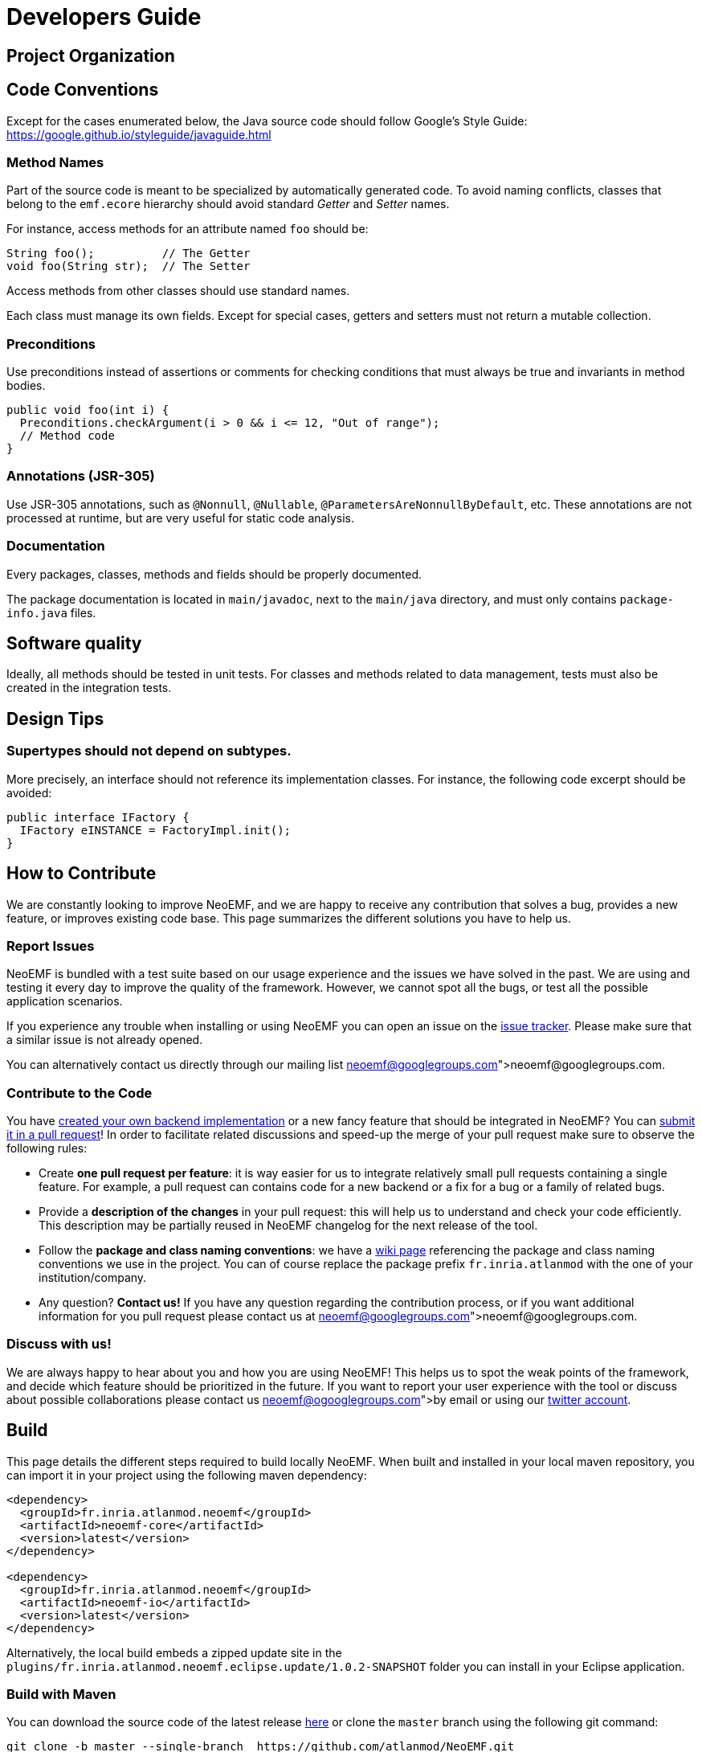 = Developers Guide

== Project Organization





== Code Conventions

Except for the cases enumerated below, the Java source code should follow Google's Style Guide: https://google.github.io/styleguide/javaguide.html

=== Method Names

Part of the source code is meant to be specialized by automatically generated code.
To avoid naming conflicts, classes that belong to the `emf.ecore` hierarchy should avoid standard _Getter_ and _Setter_ names.

For instance, access methods for an attribute named `foo` should be:

[,java]
----
String foo();          // The Getter
void foo(String str);  // The Setter
----

Access methods from other classes should use standard names.

Each class must manage its own fields.
Except for special cases, getters and setters must not return a mutable collection.

=== Preconditions

Use preconditions instead of assertions or comments for checking conditions that must always be true and invariants in method bodies.

[,java]
----
public void foo(int i) {
  Preconditions.checkArgument(i > 0 && i <= 12, "Out of range");
  // Method code
}
----

=== Annotations (JSR-305)

Use JSR-305 annotations, such as `@Nonnull`, `@Nullable`, `@ParametersAreNonnullByDefault`, etc.
These annotations are not processed at runtime, but are very useful for static code analysis.

=== Documentation

Every packages, classes, methods and fields should be properly documented.

The package documentation is located in `main/javadoc`, next to the `main/java` directory, and must only contains `package-info.java` files.

== Software quality

Ideally, all methods should be tested in unit tests. For classes and methods related to data management, tests must also be created in the integration tests.

== Design Tips

=== Supertypes should not depend on subtypes.

More precisely, an interface should not reference its implementation classes. For instance, the following code excerpt should be avoided:

[source,java]
----
public interface IFactory {
  IFactory eINSTANCE = FactoryImpl.init();
}
----

// Avoid casts

// Avoid conditional behavior

// Design first for testability, then for performance

== How to Contribute

We are constantly looking to improve NeoEMF, and we are happy to receive any contribution that solves a bug, provides a new feature, or improves existing code base.
This page summarizes the different solutions you have to help us.

=== Report Issues

NeoEMF is bundled with a test suite based on our usage experience and the issues we have solved in the past.
We are using and testing it every day to improve the quality of the framework.
However, we cannot spot all the bugs, or test all the possible application scenarios.

If you experience any trouble when installing or using NeoEMF you can open an issue on the https://github.com/atlanmod/NeoEMF/issues[issue tracker].
Please make sure that a similar issue is not already opened.

You can alternatively contact us directly through our mailing list link:neoemf@googlegroups.com[neoemf@googlegroups.com].

=== Contribute to the Code

You have link:Create-A-New-Module[created your own backend implementation] or a new fancy feature that should be integrated in NeoEMF?
You can https://github.com/atlanmod/NeoEMF/pulls[submit it in a pull request]!
In order to facilitate related discussions and speed-up the merge of your pull request make sure to observe the following rules:

* Create *one pull request per feature*: it is way easier for us to integrate relatively small pull requests containing a single feature.
For example, a pull request can contains code for a new backend or a fix for a bug or a family of related bugs.
* Provide a *description of the changes* in your pull request: this will help us to understand and check your code efficiently.
This description may be partially reused in NeoEMF changelog for the next release of the tool.
* Follow the *package and class naming conventions*: we have a link:Naming-Conventions[wiki page] referencing the package and class naming conventions we use in the project.
You can of course replace the package prefix `fr.inria.atlanmod` with the one of your institution/company.
* Any question? *Contact us!* If you have any question regarding the contribution process, or if you want additional information for you pull request please contact us at link:neoemf@googlegroups.com[neoemf@googlegroups.com].

=== Discuss with us!

We are always happy to hear about you and how you are using NeoEMF!
This helps us to spot the weak points of the framework, and decide which feature should be prioritized in the future.
If you want to report your user experience with the tool or discuss about possible collaborations please contact us link:neoemf@ogooglegroups.com[by email] or using our https://twitter.com/NeoEMF[twitter account].

== Build

This page details the different steps required to build locally NeoEMF.
When built and installed in your local maven repository, you can import it in your project using the following maven dependency:

[,xml]
----
<dependency>
  <groupId>fr.inria.atlanmod.neoemf</groupId>
  <artifactId>neoemf-core</artifactId>
  <version>latest</version>
</dependency>

<dependency>
  <groupId>fr.inria.atlanmod.neoemf</groupId>
  <artifactId>neoemf-io</artifactId>
  <version>latest</version>
</dependency>
----

Alternatively, the local build embeds a zipped update site in the `plugins/fr.inria.atlanmod.neoemf.eclipse.update/1.0.2-SNAPSHOT` folder you can install in your Eclipse application.

=== Build with Maven

You can download the source code of the latest release https://github.com/atlanmod/NeoEMF/releases/latest[here] or clone the `master` branch using the following git command:

[,bash]
----
git clone -b master --single-branch  https://github.com/atlanmod/NeoEMF.git
----

Configure Maven's JDK to allocate more memory:

[,bash]
----
export MAVEN_OPTS="-XX:PermSize=256m -XX:MaxPermSize=512m -XstartOnFirstThread"
----

==== Build Core Components

NeoEMF core components are bundled as a set of Jar files that can be imported using the maven dependency mechanism.
You can build NeoEMF core components by going to the root of the source directory and run the following command:

[,bash]
----
mvn clean install
----

_(optional)_ You can also run the tests by using :

[,bash]
----
mvn test (-pl <neoemf-core|neoemf-data|neoemf-io|...>)
----

Note that building the core components does not create Eclipse plugins and an local version of the update site.
To generate these additional artifacts see the next section.

==== Build Eclipse Integration Plugins

NeoEMF Eclipse integration plugins provide Eclipse compatible plugins and update site.
To build these artifacts, you need to run the following command:

[,bash]
----
mvn clean install -f plugins/eclipse
----

NeoEMF plugins and update-site are built and stored in your local maven repository at `plugins/fr.inria.atlanmod.neoemf.eclipse.update/1.0.2-SNAPSHOT`.

=== Build in Eclipse

You can alternatively build NeoEMF directly in Eclipse using the Eclipse Git and Maven integrations plugin.

==== Requirements

In order to import NeoEMF Git repository in Eclipse, you will need the following plugins in your installation (installable from the software repository of your Eclipse release):

* *EGit* : v3.4.2 or later
* *m2e* : v1.5.1 or later

And the following m2e connectors (installable through `Preferences → Maven → Discovery / m2e Marketplace`):

* *Maven SCM Handler for EGit (m2e-egit)* : v0.14 or later
* *Tycho Project Configurators (Tycho configurator)* : v0.8.0 or later

Note that additional m2e connectors can be required denpending of your specific installation.
They can be installed using Eclipse quick fixes available in the `pom` files.

==== Import and Build

* Import the project using `File → Import → Maven → Check out Maven Projects from SCM`
* Select "git" in the SCM URL field and paste the repository address (https://github.com/atlanmod/NeoEMF.git)
* Choose your workspace and working sets setting and finish

The projects *project*, *parent*, *core*, *graph*, *graph.blueprints* and *map* will be imported and built.

If you want to import the projects generating Eclipse specific plugins (features, update-site), you have to import them by
hand using `File → Import → Maven → Existing Maven Projects`, and select the projects under the "plugins" folder in your local repository.

Note that building NeoEMF in Eclipse can take a long time (and a large disk space) because the default SCM connector fetches all the branches of the remote git repository.

=== Issues

If you experience issues installing or using NeoEMF, you can https://github.com/atlanmod/NeoEMF/issues[submit an issue on github] or contact us at neoemf@googlegroups.com

==== Known issues:

* Only Luna plugins are fetched (the compatibility is not ensured for previous Eclipse versions)
* The Eclipse plugins can not be built if maven can not access internet (it is needed to fetch Luna p2 repositories)
* Sometimes the plugin build crashes and/or freezes during p2 index fetching from Luna repositories. It is generally sufficient to cancel the build (`ctrl-c`) and to relaunch it.
